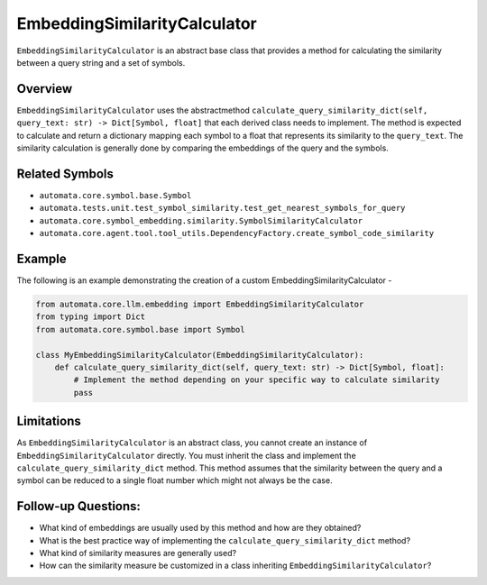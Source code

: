 EmbeddingSimilarityCalculator
=============================

``EmbeddingSimilarityCalculator`` is an abstract base class that
provides a method for calculating the similarity between a query string
and a set of symbols.

Overview
--------

``EmbeddingSimilarityCalculator`` uses the abstractmethod
``calculate_query_similarity_dict(self, query_text: str) -> Dict[Symbol, float]``
that each derived class needs to implement. The method is expected to
calculate and return a dictionary mapping each symbol to a float that
represents its similarity to the ``query_text``. The similarity
calculation is generally done by comparing the embeddings of the query
and the symbols.

Related Symbols
---------------

-  ``automata.core.symbol.base.Symbol``
-  ``automata.tests.unit.test_symbol_similarity.test_get_nearest_symbols_for_query``
-  ``automata.core.symbol_embedding.similarity.SymbolSimilarityCalculator``
-  ``automata.core.agent.tool.tool_utils.DependencyFactory.create_symbol_code_similarity``

Example
-------

The following is an example demonstrating the creation of a custom
EmbeddingSimilarityCalculator -

.. code:: python

   from automata.core.llm.embedding import EmbeddingSimilarityCalculator
   from typing import Dict
   from automata.core.symbol.base import Symbol

   class MyEmbeddingSimilarityCalculator(EmbeddingSimilarityCalculator):
       def calculate_query_similarity_dict(self, query_text: str) -> Dict[Symbol, float]:
           # Implement the method depending on your specific way to calculate similarity
           pass

Limitations
-----------

As ``EmbeddingSimilarityCalculator`` is an abstract class, you cannot
create an instance of ``EmbeddingSimilarityCalculator`` directly. You
must inherit the class and implement the
``calculate_query_similarity_dict`` method. This method assumes that the
similarity between the query and a symbol can be reduced to a single
float number which might not always be the case.

Follow-up Questions:
--------------------

-  What kind of embeddings are usually used by this method and how are
   they obtained?
-  What is the best practice way of implementing the
   ``calculate_query_similarity_dict`` method?
-  What kind of similarity measures are generally used?
-  How can the similarity measure be customized in a class inheriting
   ``EmbeddingSimilarityCalculator``?
